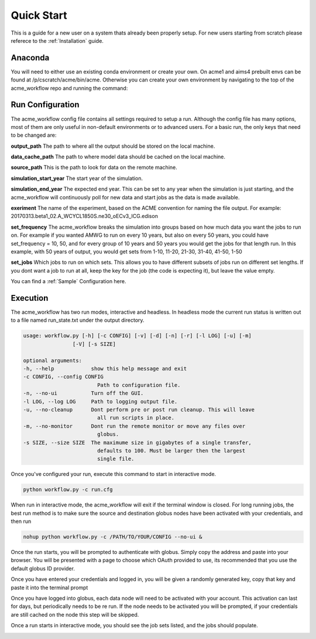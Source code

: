 .. _quickstart:

***********
Quick Start
***********

This is a guide for a new user on a system thats already been properly setup. For new users starting from scratch please referece to the
:ref:`Installation` guide. 


Anaconda
--------

You will need to either use an existing conda environment or create your own. On acme1 and aims4 prebuilt envs can be found 
at /p/cscratch/acme/bin/acme. Otherwise you can create your own environment by navigating to the top of the acme_workflow repo
and running the command:

.. code-block: bash

    conda env create -f env.yml
    source activate workflow


Run Configuration
-----------------

The acme_workflow config file contains all settings required to setup a run. Although the config file has many options, most of them
are only useful in non-default environments or to advanced users. For a basic run, the only keys that need to be changed are:


**output_path**
The path to where all the output should be stored on the local machine.

**data_cache_path**
The path to where model data should be cached on the local machine.

**source_path**
This is the path to look for data on the remote machine.

**simulation_start_year**
The start year of the simulation.

**simulation_end_year**
The expected end year. This can be set to any year when the simulation is just starting, and the acme_workflow will continuously poll for new data and start jobs as the data is made available.

**exeriment**
The name of the experiment, based on the ACME convention for naming the file output. For example: 20170313.beta1_02.A_WCYCL1850S.ne30_oECv3_ICG.edison

**set_frequency**
The acme_workflow breaks the simulation into groups based on how much data you want the jobs to run on. For example if you wanted AMWG to run on every 10 years, but also on every 50 years, you could have set_frequency = 10, 50, and for every group of 10 years and 50 years you would get the jobs for that length run. In this example, with 50 years of output, you would get sets from 1-10, 11-20, 21-30, 31-40, 41-50, 1-50

**set_jobs**
Which jobs to run on which sets. This allows you to have different subsets of jobs run on different set lengths. If you dont want a job to run at all, keep the key for the job (the code is expecting it), but leave the value empty.

You can find a :ref:`Sample` Configuration here.


Execution
---------

The acme_workflow has two run modes, interactive and headless. In headless mode the current run status is written out to a file named run_state.txt under the output directory.


.. code-block:: bash

    usage: workflow.py [-h] [-c CONFIG] [-v] [-d] [-n] [-r] [-l LOG] [-u] [-m]
                    [-V] [-s SIZE]

    optional arguments:
    -h, --help            show this help message and exit
    -c CONFIG, --config CONFIG
                            Path to configuration file.
    -n, --no-ui           Turn off the GUI.
    -l LOG, --log LOG     Path to logging output file.
    -u, --no-cleanup      Dont perform pre or post run cleanup. This will leave
                            all run scripts in place.
    -m, --no-monitor      Dont run the remote monitor or move any files over
                            globus.
    -s SIZE, --size SIZE  The maximume size in gigabytes of a single transfer,
                            defaults to 100. Must be larger then the largest
                            single file.

Once you've configured your run, execute this command to start in interactive mode.

.. code-block:: bash

    python workflow.py -c run.cfg

When run in interactive mode, the acme_workflow will exit if the terminal window is closed. For long running jobs, the best run method is to make sure the source and destination globus nodes have been activated with your credentials, and then run

.. code-block:: bash

    nohup python workflow.py -c /PATH/TO/YOUR/CONFIG --no-ui &

Once the run starts, you will be prompted to authenticate with globus. Simply copy the address and paste into your browser. You will be presented with a page to choose which OAuth provided to use, its recommended that you use the default globus ID provider.

.. image:: https://github.com/sterlingbaldwin/acme_workflow/blob/master/doc/images/Globus_login_example.png?raw=true

Once you have entered your credentials and logged in, you will be given a randomly generated key, copy that key and paste it into the terminal prompt

.. image:: https://github.com/sterlingbaldwin/acme_workflow/blob/master/doc/images/Globus_login_token_example.png?raw=true
.. image:: https://github.com/sterlingbaldwin/acme_workflow/blob/master/doc/images/Globus_login_token_complete.png?raw=true

Once you have logged into globus, each data node will need to be activated with your account. This activation can last for days, but periodically needs to be re run. If the node needs to be activated you will be prompted, if your credentials are still cached on the node this step will be skipped.

.. image:: https://github.com/sterlingbaldwin/acme_workflow/blob/master/doc/images/Globus_activate_endpoint_example.png?raw=true

.. image:: https://github.com/sterlingbaldwin/acme_workflow/blob/master/doc/images/Globus_activate_endpoint_web.png?raw=true



Once a run starts in interactive mode, you should see the job sets listed, and the jobs should populate.

.. image:: https://github.com/sterlingbaldwin/acme_workflow/blob/master/doc/images/initial_run.png?raw=true
